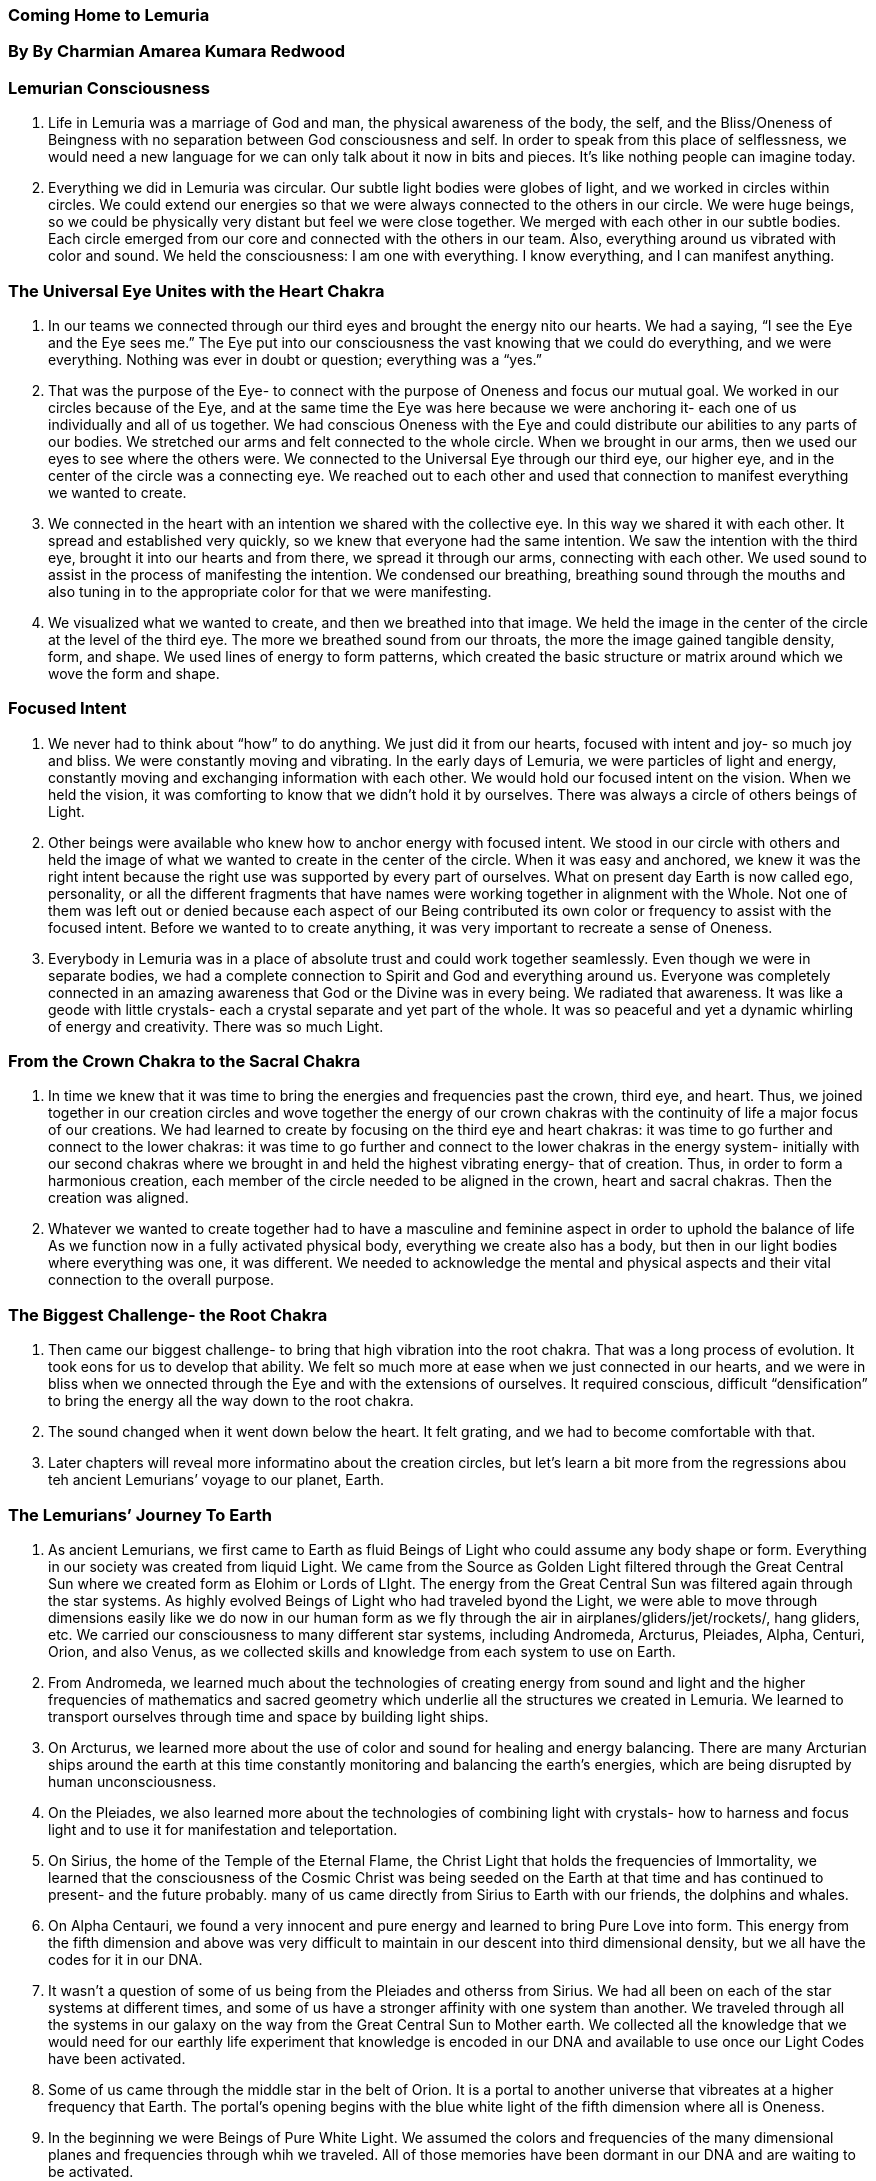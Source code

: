 
=== Coming Home to Lemuria
=== By By Charmian Amarea Kumara Redwood 



=== Lemurian Consciousness
1. Life in Lemuria was a marriage of God and man, the physical awareness of the body, the self, and the Bliss/Oneness of Beingness with no separation between God consciousness and self.  In order to speak from this place of selflessness, we would need a new language for we can only talk about it now in bits and pieces.  It’s like nothing people can imagine today.
2. Everything we did in Lemuria was circular.  Our subtle light bodies were globes of light, and we worked in circles within circles.  We could extend our energies so that we were always connected to the others in our circle.  We were huge beings, so we could be physically very distant but feel we were close together.  We merged with each other in our subtle bodies.  Each circle emerged from our core and connected with the others in our team.  Also, everything around us vibrated with color and sound.  We held the consciousness: I am one with everything.  I know everything, and I can manifest anything.


=== The Universal Eye Unites with the Heart Chakra
1. In our teams we connected through our third eyes and brought the energy nito our hearts.  We had a saying, “I see the Eye and the Eye sees me.”  The Eye put into our consciousness the vast knowing that we could do everything, and we were everything.  Nothing was ever in doubt or question; everything was a “yes.”
2. That was the purpose of the Eye- to connect with the purpose of Oneness and focus our mutual goal.  We worked in our circles because of the Eye, and at the same time the Eye was here because we were anchoring it- each one of us individually and all of us together.  We had conscious Oneness with the Eye and could distribute our abilities to any parts of our bodies.  We stretched our arms and felt connected to the whole circle.  When we brought in our arms, then we used our eyes to see where the others were.  We connected to the Universal Eye through our third eye, our higher eye, and in the center of the circle was a connecting eye.  We reached out to each other and used that connection to manifest everything we wanted to create.
3. We connected in the heart with an intention we shared with the collective eye.  In this way we shared it with each other.  It spread and established very quickly, so we knew that everyone had the same intention.  We saw the intention with the third eye, brought it into our hearts and from there, we spread it through our arms, connecting with each other. We used sound to assist in the process of manifesting the intention.  We condensed our breathing, breathing sound through the mouths and also tuning in to the appropriate color for that we were manifesting.
4. We visualized what we wanted to create, and then we breathed into that image.  We held the image in the center of the circle at the level of the third eye.  The more we breathed sound from our throats, the more the image gained tangible density, form, and shape.  We used lines of energy to form patterns, which created the basic structure or matrix around which we wove the form and shape.


=== Focused Intent
1. We never had to think about “how” to do anything.  We just did it from our hearts, focused with intent and joy- so much joy and bliss.  We were constantly moving and vibrating.  In the early days of Lemuria, we were particles of light and energy, constantly moving and exchanging information with each other.  We would hold our focused intent on the vision.  When we held the vision, it was comforting to know that we didn’t hold it by ourselves.  There was always a circle of others beings of Light.
2. Other beings were available who knew how to anchor energy with focused intent.  We stood in our circle with others and held the image of what we wanted to create in the center of the circle.  When it was easy and anchored, we knew it was the right intent because the right use was supported by every part of ourselves.  What on present day Earth is now called ego, personality, or all the different fragments that have names were working together in alignment with the Whole.  Not one of them was left out or denied because each aspect of our Being contributed its own color or frequency to assist with the focused intent.  Before we wanted to to create anything, it was very important to recreate a sense of Oneness.
3. Everybody in Lemuria was in a place of absolute trust and could work together seamlessly.  Even though we were in separate bodies, we had a complete connection to Spirit and God and everything around us. Everyone was completely connected in an amazing awareness that God or the Divine was in every being.  We radiated that awareness.  It was like a geode with little crystals- each a crystal separate and yet part of the whole.  It was so peaceful and yet a dynamic whirling of energy and creativity.  There was so much Light.


=== From the Crown Chakra to the Sacral Chakra
1. In time we knew that it was time to bring the energies and frequencies past the crown, third eye, and heart.  Thus, we joined together in our creation circles and wove together the energy of our crown chakras with the continuity of life a major focus of our creations.  We had learned to create by focusing on the third eye and heart chakras: it was time to go further and connect to the lower chakras: it was time to go further and connect to the lower chakras in the energy system- initially with our second chakras where we brought in and held the highest vibrating energy- that of creation.  Thus, in order to form a harmonious creation, each member of the circle needed to be aligned in the crown, heart and sacral chakras.  Then the creation was aligned.
2. Whatever we wanted to create together had to have a masculine and feminine aspect in order to uphold the balance of life  As we function now in a fully activated physical body, everything we create also has a body, but then in our light bodies where everything was one, it was different.  We needed to acknowledge the mental and physical aspects and their vital connection to the overall purpose.


=== The Biggest Challenge- the Root Chakra
1. Then came our biggest challenge- to bring that high vibration into the root chakra.  That was a long process of evolution.  It took eons for us to develop that ability.  We felt so much more at ease when we just connected in our hearts, and we were in bliss when we onnected through the Eye and with the extensions of ourselves.  It required conscious, difficult “densification” to bring the energy all the way down to the root chakra.
2. The sound changed when it went down below the heart.  It felt grating, and we had to become comfortable with that.
3. Later chapters will reveal more informatino about the creation circles, but let’s learn a bit more from the regressions abou teh ancient Lemurians’ voyage to our planet, Earth.


=== The Lemurians’ Journey To Earth
1. As ancient Lemurians, we first came to Earth as fluid Beings of Light who could assume any body shape or form.  Everything in our society was created from liquid Light.   We came from the Source as Golden Light filtered through the Great Central Sun where we created form as Elohim or Lords of LIght.  The energy from the Great Central Sun was filtered again through the star systems.  As highly evolved Beings of Light who had traveled byond the Light, we were able to move through dimensions easily like we do now in our human form as we fly through the air in airplanes/gliders/jet/rockets/, hang gliders, etc.  We carried our consciousness to many different star systems, including Andromeda, Arcturus, Pleiades, Alpha, Centuri, Orion, and also Venus, as we collected skills and knowledge from each system to use on Earth.
2. From Andromeda, we learned much about the technologies of creating energy from sound and light and the higher frequencies of mathematics and sacred geometry which underlie all the structures we created in Lemuria.  We learned to transport ourselves through time and space by building light ships.
3. On Arcturus, we learned more about the use of color and sound for healing and energy balancing.  There are many Arcturian ships around the earth at this time constantly monitoring and balancing the earth’s energies, which are being disrupted by human unconsciousness.  
4. On the Pleiades, we also learned more about the technologies of combining light with crystals- how to harness and focus light and to use it for manifestation and teleportation.
5. On Sirius, the home of the Temple of the Eternal Flame, the Christ Light that holds the frequencies of Immortality, we learned that the consciousness of the Cosmic Christ was being seeded on the Earth at that time and has continued to present- and the future probably.  many of us came directly from Sirius to Earth with our friends, the dolphins and whales.
6. On Alpha Centauri, we found a very innocent and pure energy and learned to bring Pure Love into form.  This energy from the fifth dimension and above was very difficult to maintain in our descent into third dimensional density, but we all have the codes for it in our DNA.
7. It wasn’t a question of some of us being from the Pleiades and otherss from Sirius.  We had all been on each of the star systems at different times, and some of us have a stronger affinity with one system than another.  We traveled through all the systems in our galaxy on the way from the Great Central Sun to Mother earth.  We collected all the knowledge that we would need for our earthly life experiment   that knowledge is encoded in our DNA and available to use once our Light Codes have been activated.
8. Some of us came through the middle star in the belt of Orion.  It is a portal to another universe that vibreates at a higher frequency that Earth.  The portal’s opening begins with the blue white light of the fifth dimension where all is Oneness.
9. In the beginning we were Beings of Pure White Light.  We assumed the colors and frequencies of the many dimensional planes and frequencies through whih we traveled.  All of those memories have been dormant in our DNA and are waiting to be activated.
10. Our point of entry into this solar system on our way to Earth was through Venus’s geometric crystalline light portal.  This was a landing stage for all the different groups, including Cetaceans, to congregate from all the other star systems.  We spent a long time in love vibrations of Venus where we worked with our etheric bodies in the many Temples of Love. Many of us are unaware that we are still working in the dimensional temples there in our astral bodies during our dream states.
11. On Venus, we brought together all of the knowledge we had learned form the other star systems and harmonized it with Pure Love, the vibration of Venus.  The whales helped us do this and are waiting now to help us to remember that we are Love.


=== A Galactic Pulsation

In the very beginning, we were a galactic pulsation, a point of galactic power.  In groups we used creative techniques of comining color, form, and beauty.  The galactic power point created a physical body around it.  It created everything, including its own physicality.  It was a soul choice to bring the Light into the third dimension.

We brought the Light into the physical, and now we are bringing the physical back to the Light.  This was our choice for our soul’s growth.  We knew the Light, but we didn’t know if we could bring it into density and still be Light, and so we traveled through the star systems gathering great knowing on our way to Earth.


=== Crystal Cities, Temples and Grids
1. We first came down as beings of Light and worked with Light to create.  Earth planet was mostly water then, so we came down into the oceans, the easiest medium for us to begin the experiment of taking on dense form.  In the beginning our bodies were very fluid- made of liuid light.  We built crystal cities with our minds and wove them from the fabric of light, which is the essence that we carry within us.  We lived there in harmony, Love, and balance for eons of time.  We breathed the cities into form together, and they sang.  They sang the heart song that we carry within.  each one of us had our own note, our heart song; the crystal amplified that sound and wove it into form.


=== The Great Temple
1. Now let’s add to the former info about eh Great Temple and the work done there.  The crystsal cities had seven levels.  At the highest level and frequency was the Great Temple, the most sacred place in the city, sitting under a domed, clear crystal roof from which a tall crystal spire pointed up directly to the heavens.  There was a large entrance ot the temple with crystal pillars and many steps.  Huge doors twenty feet tall opened outward.  Inside were marble floors, a domed ceiling, and much light coming through.  The Great Temple’s exterior shape was adapted by thought to whatever shape was needed for a particular purpose.
2. Different groups would come in and create whatever their segment needed.  The temple could also change shape internally while remaining the same outside- always with our conscious co-operation with the building.  The temple was full of an kind of light we desired, like many candles for a muted effect or sunlight for a bright, warm light, or light cells/panels- all part of our advanced technology.
3. At certain times when the tall crystal spire of the Great Temple was aligned with the Great Central Sun and the many star systems, the temple teams consisting of gridmasters would receive the energies and transmit them into the city energy grids to be accessed by other elements of our society.  The Energy left the Source of Pure Light.  As it came down closer to denser levels, its codes and glyphs became more visible.  They were in a language of Light, eons old going back as far as history can go.  The gridmasters received the info as shapes/geometry, pictures/visions/glyphs, and/or sounds.  Each gridmaster would receive an aspect, and the team would reassemble all the parts in the center of the circle.  This was an ongoing process, so every aspect of life was receiving new blueprints for continuous improvement.  This is similar to the current process of upgrading computer programs.
4. To do our work, we stood on a star grid on the floor of the Great Temple; the star had as many point as there were members of the team.  Some were teams of twelve who stood on a twelve-pointed star; some were teams of nine standing on a nine-pointed star, etc, depending on the nature of the work and the energy that was coming in. These stars were the focal point of a grid, which then ran down to all the other levels of the city.  We then programmed the new codes into the grids.
5. Each member of the team put the information into the star grid as it was recieved, and the star interconnected with all the other structures in the city.
6. The main grid underlying the entire city was Wholeness and Love.  This was the basic grid, which ensured that every aspect of life and society was in  harmony with the whole.  In addition, each building had its own sacred geometry and received the energy of the whole- The Love Vibration.  Everything and everyone was connected to the whole through the main grid of Wholeness and Love as a unifying matrix.  The gridmasters transmitted the information into the grids, which maintained and supported the city and all the activities in it and sent it to other cities’ temple teams.


=== Aspects of the Outlying Temples’ Circles
1. When the individuals in the other cities gathered in their temple co-creation circles, each circle downloaded information from the grids that was specific to their area of spciality.  each team had its own DNA code for activating a frequency, and each area, such as gardening, technology, healing, architecture, etc.  These teams were adept at downloading and extracting codes for new ways of working in their areas of specialty.  The teams received the new codes and passed them on to others in their area to create whatever was sent.  For instance, they might create a new process to grow plants or a new way to create energy from crystals.  Thus, multiple teams were involved with different aspects with no one team having the entire code.
2. When they extracted codes for their speciality areas, an individual might receive more than one aspect of the incoming blueprint: sound, visual, and/or geometry.
3. For example, someone might receive sound codes and visual codes while someone else might receive geometry and sound codes.  Some downloads were brought in by teams of women only, so it would also be possible for a female to be part of a women-only team.  There were also male-only teams, who worked with downloads that had more male energ involved.  For example, a male-only team might work with architecture while a female-only team would download information on childbirth.
4. It was like a multi-layered matrix with geometries overlapping one another thta could be broken down into different layers; for example, one person receive the sound codes for layer 1, and another person would receive sound aspects for layer 2, while someone else woudl receive the visual aspects for layer 1, etc.
5. More complex blueprints required teams of twelve- usually six feales and six males.  
6. Regardless of the aspects of the teams, all connected through the center of the circle, for it was there that all was jointed together in Oneness to be dispersed throughout the grids.
7. A Great Temple team of gridmasters.
8. Everyone was acting as a separate unit on many levels.
9. New information and activations for the next level of consciousness would arrive when it was time for them to be accessed by others.  In this way the new codes were being transmitted throughout the city, and people were absorbing them directly into their energy fields.  We all hold the blueprint as aprt of ourselves and were born with the matrix of Wholeness. When the time is right, the archive which holds the templates of all creation can be accessed and certain fractions of th eknowledge transmitted.  There were teachers in all the different fields who were initiated to transmit specific parts to others.
10. The new energy added another frequency and dimension of the energy to the grids.  Since the grids were the matrix that supported everything and the disseminators of the energies, their maintenance was essential.  Specific individuals were devoted to this etherically, adjusting, adding, and deleting as it was needed.  Physical work was not needed because everything was so vital and so light-filled that everything co-operated together in divine coordination.


=== The Creation of Light Bodies
1. First, we came in through the tall, crystal spire as our colors.  In the beginning, we were in Light bodies, not physical bodies.  The form for downloading more Lght body images was waiting to be created was in the antenna.  In order for more light bodies to be created, a spiraling energy would come down the antenna under the dome of the Great Temple.  The energy was in a beautiful swirl of colors that twirled, radiating incredible colors.  Our bodies wer elike spheres of Light: blue, pink, violet, lavender, magenta or gold.  Under the dome, the antenna activated the Light body.    Our LIght bodies were fed from Source through the antenna. The temple teams were all swirling spheres of light, just being.  We connected with each other in our consciousness and could interweave with each other, sharing our colors.
2. We were so much part of the whole that everyone’s awareness encompassed everyone else’s and we were never alone.  
3. The Great Temple was on the highest frequency level in the crystal cities… 
4. So did we when we had taken dolphin form.
5. Our bodies where liquid light so we could take any form we liked.
6. Over time, gradually the city took on more shape..  The energy that came otu of the colors and spheres generated a more defined body with hands and features.
7. Dolphin energies helped.  Streams of light came down the spire full of glyphs which held the blueprints.  We could select the blueprint we wanted and then focus our intention into it. Our shape became more triangular with a more defined head and body.  We selected the blueprint and brought it into form by holding it in the colors that we were.  We used our colors to create form. All members of the team contributed their own color and together created a form.


=== From Mer beings to Dolphins
1. The next phase we were denser in form and went form our light bodies in the crystal cities into the oceans as Mer beings.
2. The structures where not solid…. The Mer beings were more like a sperm and an egg with entwined male and female energies, creating fluid structures that were imprinted into the form by intention.  They were created by the male and female spiraling together- the orange/gold/male energy adn the pinkish/purple female energy.  
3. They could shapeshift back and forth between dolphins and Mer Beings.  
4. After that time the Mer Beings became dolphins looking for the shore.  
5. First was a Crystal City made of Light, then the under water city, and then the land came up from under the ocean.
6. The dolphins emerged from the water and created a human body.  Our bodies were liquid light, so assuming any shape we wanted was easy.  
7. First it had hands and feet, but a dolphin head because it was the dolphin’s third eye thta was creating all this from the dolphin galactic brain.
8. We created the first cities on land through intention focused through the third eye.  


=== Assuming Physical Form
1. DNA strands continuously released light codes for each next stage of evolution.  
2. Human stage included more physical structure.
3. Touch changed things instead of just being and creating through thought and visualization.
4. First we were only in the crystal cities on the ocean bottom because there wasn’t much land.  
- “Then we put the energy of the grids into the ley lines which network the whole earth.”
1. Points across the whole earth became receivers and transmitters so that the Grids of Wholeness enveloped the Earth and kept everything in balance and harmony.
2. When the land came up from the water, we decided to take on dense bodies in order to walk on land.  We used the crystal city’s etheric blueprint for the land-based physical city.  Then we used our minds to build cities and temples in those marble and stone cities.


=== The Temple as a Place of Reconnecting to Source
1. The temple was a place to reconnect to Source.
2. Children were brought there to remember who they were.
3. The temple was the highest frequency of the whole city.
4. Everybody had to come regularly so that they could maintain their frequeccy.
5. Everyone was fed by the grid and by their pod (soul group that we cam ein with ) connection.
6. There wan’t so much a feeling of individuality as there is now on the planet Earth.
7. There never was a feeling of alienation and having to do everything alone.  
8. There were so many levels of support.  
9. We had our own pod and the group that we worked within that wa a community.  
10. Then there was a greater community of everybody.


The Role of Water in the Temple
1. A Fountain and water ran under the floor.
2. Worked in Circle Teams
3. When the color of the temple changed, the color of the water changed 
4. And went out into the ocean where it changed the frequency of the planet.
5. If the temple was the heart, then the water that flowed was the arteries that picked up the energy of what we were doing so it could go out and feed the waters of the planet.
6. The water would carry the necessary frequency to restore harmony and balance.  
7. That would change everything, even if what we needed to influence involved the land, for the water would evaporate into the sky and rain on that land.


8. The water also carried the frequency of the geometric shapes which could be invoked by whatever work we were doing.  The combination of the water and the alchemical properties within its consciousness brought the frequency of the geometric shape with it.  Then it would rain, and the wtaer would get to wherever the work needed to be done.
9. Everything was so colorful and so beautiful.  There was water everywhere; waterways were in geometric patterns like spiral flower center of a chrysanthemum
10. The water carried life force through the city to feed everyone.  It carried the frequency of everyone’s love for everyone else; it was a symbiosis of earth, water, people, and plants.  
11. All life forms fed and gave to each other.  The plants would beput into a form that would enable them to transform into something else.  There were no dumps fo rtrash- n place where we threw things away.  When we had finished with something, it transmuted into a new form.
12. The challenge for us now is to bring that memory into our physical bodies and to use more of our brain/thirdeye capacity.
13. Since we moved into the lower chakras after The Fall, we only use a small percentage of our brain, and the rest has atrophied.  We still have it as a potential, but now we have become so gross that we put it into the physical instead of being able to use the capacity that we have.  This Aquarian Time is for us to be more creative in the mental right brain realm.  As we reconnect our DNA strands, we sill have the creative part of the brain again.


Manifesting Our World
1. Info about the Great Temple - the crystals in Lemuria were gargantuan, the size of houses and perfectly clear and smooth as if they had been cut with a diamond saw.
2. All people in perfect trust with the Great Temple as the source of all energy int he city.  
3. Center of temple had a massive crystal which was the place of transmutation.
4. The crystal was a doorway to the universe- its vastness and its power.   This was where matter and energy met and co-mingled.
5. The Great Temple acted as an amplifier that radiated energy everywhere.  The light was all around them, so the whole city and countryside was steeped in this bliss energy.  It was like living in  heaven and they shared that energy with the planet.  Everybody was like a priest or priestess- so elevated and clear with that high frequency energy.
6. Beings were absolutely connected so completely to God consciousness, to the Oneness of everything.


Constructing Buildings
1. Lemurians who were able to go into the archives and download the matrix for the structure coordinated the creation of a building.  They were initiated to bring in the matrix because they were tested on their ability to receive without distortion so they were able to get a perfect blueprint for the building.  They would then transmit parts of the blueprint to the people who were going to make it.
2. Thee frequency, the shape, the color of a building had to be in alignment with the concept of Wholeness of that building since the building had a consciousness.  Otherwise, the building would be a combination of individual efforts.  Even though people had different functions within it, the concept of Wholeness was the unifying principle.
3. Building was done when the energies were very clear.  It was a co-creative process with the consciousness of the liquid light and the team, organically growing a building.  We directed and built it with our minds molding the crystalline structure and holding the consciousness while we worked in rotation because there needed to be someone at the site the entire time.
4. Special seed crystals were grown whose urpose was to expand and grow at an accelerated rate.  We would hold the thought of what we wanted to create in our minds, construct it on the etheric plane, and then attune ourselves to the crystals.  our thoughts would come into symbiotic connection with the crystal, be downloaded into it, and the crystal would manifest our thoughts in the form of a building.  These were very specialized crystals created for this purpose.
5. The crystal was different than the kind of crystal on earth today.
6. It could change form.
7. It could communicate back to the team as it wa growing… it was like a mandala.
8. Water was part of the construction as the binding agent that brought everything together. 
9. Crystal could fed back ideas that would fine-tuen the plan, thus creating a better building as the crystal and water contributed their intelligences ot the team during their creative process. 
10. Crystal and the water grew together so the building would grow fast.
11. The walls formed from teh combination of crystal and water. 
12. We stood in our teple teams in a circle, toning different tones based on our agreed intent before we started and the communication of the building itself.  
13. It created an extraordinarily powerful wave of frequency that went right around the planet.
14. It was amazing what a small number of people could create with a combination of all our energy in symbiosis with the water, crystals, light, everything,  It all worked together.
15. The city was laid out in a circular pattern like a mandala.
16. Circular streets.
17. Rings of streets with buildings between them.  
18. Ever widening circles did the construction go.


Technology


The Fall


1. Lemuria had two distinct time periods, before and after The fall.
2. In the beginning we were constantly connected to the Source by the grids that ran through every part of our cities.
3. In time, we forgot the connection, and that time is known as The Fall.
4. Deeper and deeper levels of disconnection, we moved further away from Source.
5. We didn’t understand as things began to change, and we forgot who we were.  We moved away from remembering that we ere Love and could create our own resources from within.


Being of Service and Sharing Light and Knowledge
1. How did this happen?  There was an evolutionary pull from another plane.
2. Temptation disguised as service . . .
3. We had certain stations in our city where we stood in a circle in our pods and activated beams of light by our intention and sound to teleport ourselves to materialize in the new place.
4. We knew that other civilizations needed the light and help; we had so mcuh knowledge that we wanted to share it with them.  Our lifestyle was so harmonious that we wanted other civilizations to achieve the same level of balance and harmony.
5. In the beginning it was fine; we were able to keep the grids energized because we still had the connection to Source and the other star systems.  
6. The cities and gardens were so beautiful; there were pools and flowers and trees, unicorns and olphisn to play with.  We sill lived in Wholeness, wonder, and joy.  We had fruit and vegetables and trees, and we loved our world.  It was physical paradise without pain.  We wer ethe inncents in the Garden of Eden.


Forgetting Who We Were
1. Lost connection with our star system.
2. more cultural exchanges with the Atlanteans at first.  
3. Atlantis began to degenerate into materialism with its concepts of separation between US and tThem and division between elites and inferiors.  
4. An example of this was the Atlanteans used the cave people to interbreed with animals to make a lower class of slave people to work for them.
5. Materialism gained a foothold in Lemuria and spread like a wild fire.
6. The Atlanteans created the situation that people who were in touch with the star people were “us’ and everyone else was “Them”
7. The star people refused to participate in that, so they withdrew from consciously interacting any longer.
8. We hadn’t realized how much living in the dense vibrations of other civilizations would affect us.
9. We began to forget we were Light and became tooinvolved in their dense frequencies.  
10. This opened the door for lower frequency extra-terrestrials to come in and exploit Earth and her inhabitants.
11. Then we were lost.  We had no roots or connection to our homes.  This was the beginning of th eFall.
12. Once it set in, the cancer spread.  We were on our own.
13. The distortion was love of power, which translated into accumulated wealth.  
14. The off-planet nations were unwilling to give us any more assistance because they felt we were using their gifts in an improper way.


1. While all this was happening, more Lemurians left Lemuria to go around the Earth to help the others return home…. but then they too, got stuck.  Soon the grids had no one to sustain or renew them so the cities began to disintegrate.  
2. At One time, the buildings consciousness was intertwined with the people who created them and worked within them, but that was gone.  Without that interaction, they couldn’t maintain their structure so the cities lost heir strength and dissipated.
3. The Continent of Lemuria sank beneath the ocean.  As Lemurians, we went back to the water and Light from which we had come.  
4. Themission was to bring the Light to the lowest plane of density.  The question was wehther we could maintain the integrity and Wholeness of the Light within us when we descended that far into the density.
5. When lemuria sank, we were interacting with primitive people.  Some became emissaries who were still able to maintain contact telepathically with extra-terrestrial civilizations, but gradually their numbers reduced to just a few people.  Some of the Native American tribes had and still have contact with the star people because they didnt adopt technology so they remained in contact with the land and primitive ways.


Returning to Our Essence
1. The Memory of the Fall is imprinted in our cellular memory.  There are two images.  One is that we are going back to Onenes, to Wholeness while the other is “What happened?”  What went wrong.. How did we fail?   In the end, we abandoned our physical existence and returned to the place of pure ssence.  We returned to innocence.  We need to clear the memory of nto succeeding so we can maintain that sate original innocence in the negativity of the third dimension.
- We can connect with each other in our Light bodies as we did in Lemurian temples because we are beings of Light. 
- We are bringing free, clear, unchained, and unbound Light essence nto our physical bodies as they are now.  
- It doesn’t matter what sate others ar ein around us when we can be the Light.  
- We don’t have to make others any different.  
- If they don’t choose to be in the Light, it doesn’t affect where we are because we are in theLight that helps us to be in the world but not of it.
- We can be unattached to outcomes or experiences because we know who we are.
- If they don’t choose to be in the Light, it doesnt affect where we are because we are in the Light that helps us to be in the world but not of it.


2. When the earth shifts, all our levels and existences will be brought together into Wholeness.  We are not there yet, so as a race we need to reconnect with our teams to help each other to hold the frequency of Love.  
3. Before the Fall, before “us” and “Them” consciousness came from Atlantis, there was a harmony and a holistic quality in everything that existed.  We looked at how each creation was going to affect every aspect of our being.  everything was designed with that paradigm in mind.  If it wasn’t something that was going to benefit every aspect of our beingness, then it wasn’t created.  This element was lost when things started to change into Us and THem, it was left out of the equation.
4. Things got out of balance.  Earth felt it,, shifted and everything came apart.  It was a cleansing similar to what we are  having now


The Return

Those of us who were in Lemuria are the oldeset souls on the planet, the original seedlings.  We have come back fo rthe return to Oneness for ourselves and Earth.  We carry within our DNA the templates for the Lemurian light codes that will activate the earth grids and create the bluepritn of Wholeness for Earth and all its inhabitants.  The blueprint comes down as a matrix.  There are others who have the codes but not those from Lemuria, and they have thei rroles, too.  When these Light does are activated, we will be able to shift our frequencies into the fifth dimensional lightbody and lift ourselves and Earth into Oneness again.


1. eat high vibrational foods and monitor our thoughts.
2. As earth’s vibration increases, ancient temples and crystal cities are being reactivated.
3.  The time for reawakening is now.  The Lemurian temple teams are finding each other.  Each member of the team holds a key aspect that will activate when all the pieces come together.
4. Leumurian gridmasters are receiving the codes and translating them so that they can be received on the Earth Plane.  
5. waves of sound and light are carring the newLight codes.  Those areas that have crystals are amplifiers of energy in theglobal grids.  
6. The vibration for the New Earth is already here.  
7. This is the completion of all our incarnations on the aerth plane.  
8. Here to ground the energies of the Lords of Light, the ELohim, into physicality.  
9. We must remember that we hold the blueprint.
10. As we open it up for ourselves, we open it for all.  
11. Seeking out the others who hold specific resonating DNA so thta we can co-create on a conscious level with those families and groups.  
12. Gathering in our Temple Circles again…. but many of us are not yet aware that is what is occurring.  
13. We only know we are being drawn to one another in spiritual groups wher ewe are remembering our spirits an starting to remember who we are.  
14. This is a revival of the ancient circles in the temples.
15. 







